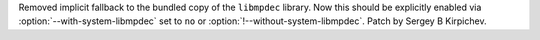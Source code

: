 Removed implicit fallback to the bundled copy of the ``libmpdec`` library.
Now this should be explicitly enabled via :option:`--with-system-libmpdec`
set to ``no`` or :option:`!--without-system-libmpdec`.  Patch by Sergey
B Kirpichev.

